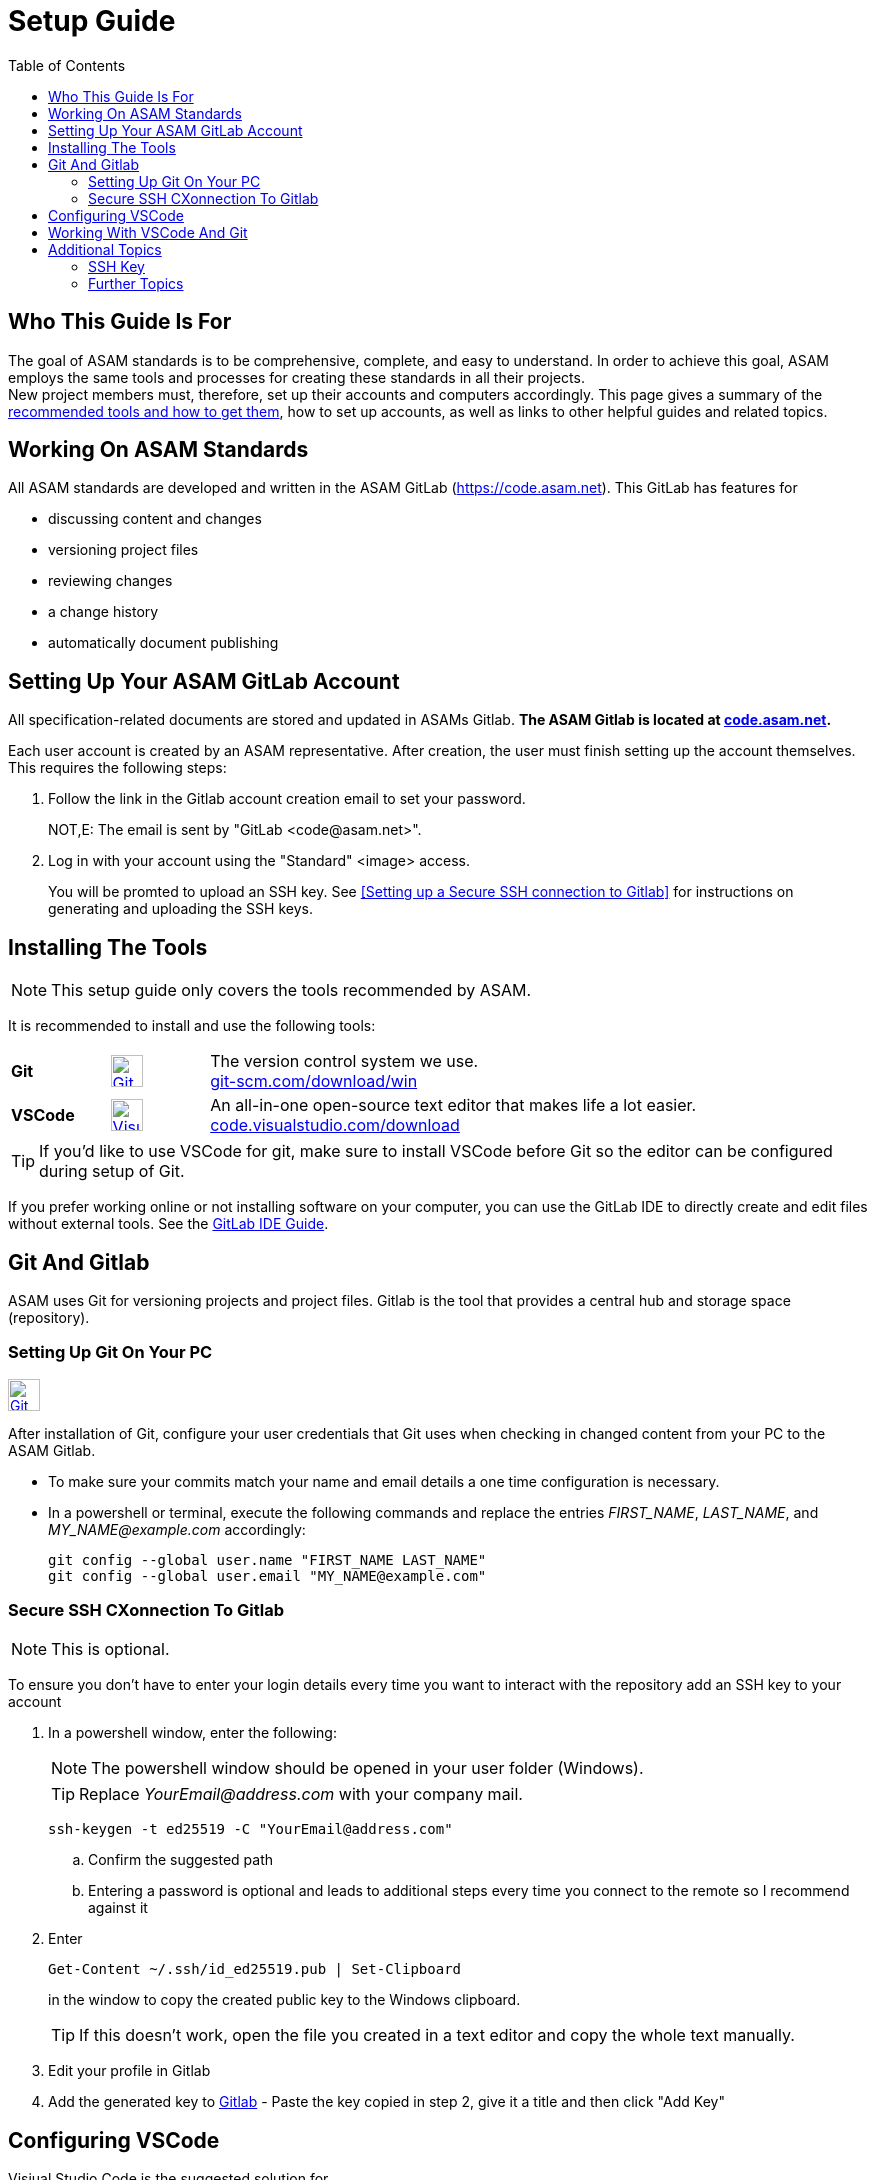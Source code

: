 :imagesdir: ../images
:toc:

= Setup Guide

== Who This Guide Is For
The goal of ASAM standards is to be comprehensive, complete, and easy to understand. In order to achieve this goal, ASAM employs the same tools and processes for creating these standards in all their projects. +
New project members must, therefore, set up their accounts and computers accordingly. This page gives a summary of the <<Installing the tools,recommended tools and how to get them>>, how to set up accounts, as well as links to other helpful guides and related topics.

== Working On ASAM Standards
All ASAM standards are developed and written in the ASAM GitLab (https://code.asam.net). This GitLab has features for

* discussing content and changes
* versioning project files
* reviewing changes
* a change history
* automatically document publishing


== Setting Up Your ASAM GitLab Account
:hide-uri-scheme:
All specification-related documents are stored and updated in ASAMs Gitlab. *The ASAM Gitlab is located at https://code.asam.net.*

Each user account is created by an ASAM representative. After creation, the user must finish setting up the account themselves.  This requires the following steps:

. Follow the link in the Gitlab account creation email to set your password. 
+
NOT,E: The email is sent by "GitLab +<code@asam.net>+".
+
. Log in with your account using the "Standard" <image> access.
+
You will be promted to upload an SSH key. See <<Setting up a Secure SSH connection to Gitlab>> for instructions on generating and uploading the SSH keys.

== Installing The Tools
:hide-uri-scheme:
NOTE: This setup guide only covers the tools recommended by ASAM. 

It is recommended to install and use the following tools:

[frame="none", grid="none"]
[source,asciidoc]
[cols="1,1,5"]
|====
| [[bookmark-Git]]*Git*
a| image::https://upload.wikimedia.org/wikipedia/commons/thumb/3/3f/Git_icon.svg/240px-Git_icon.svg.png[alt=Git, width=32, height=32, align="center",link=https://git-scm.com/download/win, window=_blank]
| The version control system we use. +
https://git-scm.com/download/win

| *VSCode*
a| image::https://upload.wikimedia.org/wikipedia/commons/thumb/9/9a/Visual_Studio_Code_1.35_icon.svg/240px-Visual_Studio_Code_1.35_icon.svg.png[alt=Visual Studio Code, width=32, height=32, align="center", link=https://code.visualstudio.com/download, window=_blank]
| An all-in-one open-source text editor that makes life a lot easier. +
https://code.visualstudio.com/download
|====


TIP: If you'd like to use VSCode for git, make sure to install VSCode before Git so the editor can be configured during setup of Git.

If you prefer working online or not installing software on your computer, you can use the GitLab IDE to directly create and edit files without external tools. See the link:GitLab-IDE-Guide.adoc[GitLab IDE Guide].

== Git And Gitlab
ASAM uses Git for versioning projects and project files. Gitlab is the tool that provides a central hub and storage space (repository).

=== Setting Up Git On Your PC
image::https://upload.wikimedia.org/wikipedia/commons/thumb/3/3f/Git_icon.svg/240px-Git_icon.svg.png[alt=Git, width=32, height=32, align="text-right",link=<<bookmark-Git>>]
After installation of Git, configure your user credentials that Git uses when checking in changed content from your PC to the ASAM Gitlab.

* To make sure your commits match your name and email details  a one time configuration is necessary.
* In a powershell or terminal, execute the following commands and replace the entries _FIRST_NAME_, _LAST_NAME_, and _MY_NAME@example.com_ accordingly: 

+
[source,git]
----
git config --global user.name "FIRST_NAME LAST_NAME"
git config --global user.email "MY_NAME@example.com"
----

=== Secure SSH CXonnection To Gitlab

NOTE: This is optional.

To ensure you don't have to enter your login details every time you want to interact with the repository add an SSH key to your account

. In a powershell window, enter the following: 
+
NOTE: The powershell window should be opened in your user folder (Windows). 
+
TIP: Replace _YourEmail@address.com_ with your company mail.
+
[source,git]
----
ssh-keygen -t ed25519 -C "YourEmail@address.com"  
----


.. Confirm the suggested path
.. Entering a password is optional and leads to additional steps every time you connect to the remote so I recommend against it


. Enter
+
[source,git]
----
Get-Content ~/.ssh/id_ed25519.pub | Set-Clipboard 
----
+
in the window to copy the created public key to the Windows clipboard.
+
TIP: If this doesn’t work, open the file you created in a text editor and copy the whole text manually.


. Edit your profile in Gitlab
. Add the generated key to https://code.asam.net/profile/keys[Gitlab] - Paste the key copied in step 2, give it a title and then click "Add Key"



== Configuring VSCode
Visiual Studio Code is the suggested solution for 
image::https://upload.wikimedia.org/wikipedia/commons/thumb/9/9a/Visual_Studio_Code_1.35_icon.svg/240px-Visual_Studio_Code_1.35_icon.svg.png[alt=Visual Studio Code, width=64, height=64, role=right]

. In the VSCode menu bar -> View -> Extensions 
+ 
image::extensions.png[alt=Add extension under 'View'] 

. Search for Asciidoc & install it. This provides preview and syntax highlighting for asciidoc files
+
image::install_asciidoc.png[alt=Search and find the extension 'AsciiDoc']


== Working With VSCode And Git

For an example on how to work with VSCode and Git, see link:CloningRepoTutorial.adoc[Cloning Your First Repository].

= Additional Topics

== SSH Key
TIP: If you have not set up SSH before with Git, this step is recommended in roder to speed up git access.

== Further Topics

* link:Platforms.md[Overview over used platforms]
* link:Microsoft-Teams-and-Sharepoint.adoc[Teams & Sharepoint]
* link:Shared-OpenX-Calender.adoc[Synchronize with the OpenX calendar]
* link:GitLab-IDE-Guide.adoc[GitLab IDE Guide]
* link:ProjectGuidelines.adoc[Project Guidelines]
* link:WritingGuidelines.adoc[Writing Guidelines]